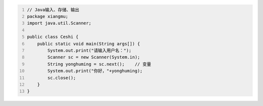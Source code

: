 .. title: Java代码案例——输入、存储、输出
.. slug: javadai-ma-an-li-shu-ru-cun-chu-shu-chu
.. date: 2022-11-01 10:04:22 UTC+08:00
.. tags: Java代码案例
.. category: Java
.. link: 
.. description: 
.. type: text

.. code-block:: java
    :number-lines:

    // Java输入、存储、输出
    package xiangmu;
    import java.util.Scanner;

    public class Ceshi {
        public static void main(String args[]) {
            System.out.print("请输入用户名：");
            Scanner sc = new Scanner(System.in);
            String yonghuming = sc.next();    // 变量
            System.out.print("你好，"+yonghuming);
            sc.close();
        }
    }


.. code-block:: bash

    